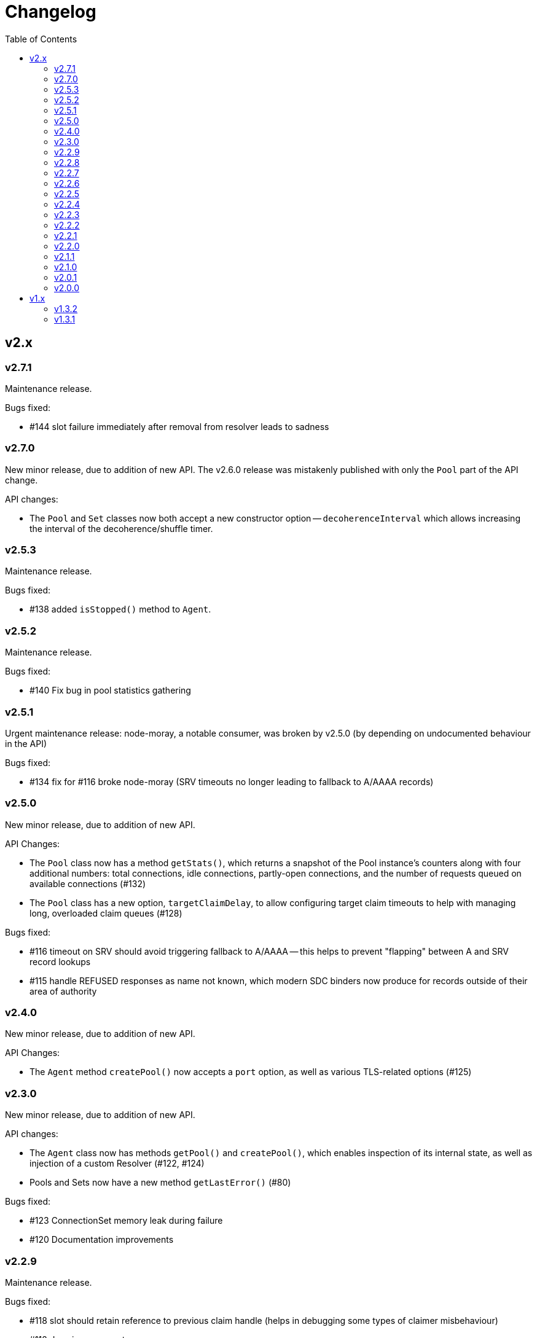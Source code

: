 :toc: macro

# Changelog

toc::[]

## v2.x

### v2.7.1

Maintenance release.

Bugs fixed:

 - #144 slot failure immediately after removal from resolver leads to sadness

### v2.7.0

New minor release, due to addition of new API. The v2.6.0 release was
mistakenly published with only the `Pool` part of the API change.

API changes:

 - The `Pool` and `Set` classes now both accept a new constructor option --
   `decoherenceInterval` which allows increasing the interval of the
   decoherence/shuffle timer.

### v2.5.3

Maintenance release.

Bugs fixed:

 - #138 added `isStopped()` method to `Agent`.

### v2.5.2

Maintenance release.

Bugs fixed:

 - #140 Fix bug in pool statistics gathering

### v2.5.1

Urgent maintenance release: node-moray, a notable consumer, was broken
by v2.5.0 (by depending on undocumented behaviour in the API)

Bugs fixed:

 - #134 fix for #116 broke node-moray (SRV timeouts no longer leading to
   fallback to A/AAAA records)

### v2.5.0

New minor release, due to addition of new API.

API Changes:

 - The `Pool` class now has a method `getStats()`, which returns a snapshot
   of the Pool instance's counters along with four additional numbers:
   total connections, idle connections, partly-open connections, and the
   number of requests queued on available connections (#132)
 - The `Pool` class has a new option, `targetClaimDelay`, to allow configuring
   target claim timeouts to help with managing long, overloaded claim
   queues (#128)

Bugs fixed:

 - #116 timeout on SRV should avoid triggering fallback to A/AAAA -- this helps
   to prevent "flapping" between A and SRV record lookups
 - #115 handle REFUSED responses as name not known, which modern SDC binders
   now produce for records outside of their area of authority

### v2.4.0

New minor release, due to addition of new API.

API Changes:

 - The `Agent` method `createPool()` now accepts a `port` option, as well as
   various TLS-related options (#125)

### v2.3.0

New minor release, due to addition of new API.

API changes:

 - The `Agent` class now has methods `getPool()` and `createPool()`, which
   enables inspection of its internal state, as well as injection of a custom
   Resolver (#122, #124)
 - Pools and Sets now have a new method `getLastError()` (#80)

Bugs fixed:

 - #123 ConnectionSet memory leak during failure
 - #120 Documentation improvements

### v2.2.9

Maintenance release.

Bugs fixed:

 - #118 slot should retain reference to previous claim handle (helps in
   debugging some types of claimer misbehaviour)
 - #112 docs improvements
 - #119 bump min version of mooremachine to get timestamps (another debugging
   aid, to see how long claims took to process)

### v2.2.8

Maintenance release.

Bugs fixed:

 - #113 spurious error handler leak warnings when using Agent. This is also
   MANTA-3331 and MANTA-3204
 - #114 cueball agent breaks HTTP Upgrade

### v2.2.7

Maintenance release.

Bugs fixed:

 - #111 smgr fixes in 2.2.6 forgot 'error' states -- possible crash resulting
   from mistake in fix for #108

### v2.2.6

Maintenance release.

Bugs fixed:

 - #108 crash: unhandled smgr state transition -- issue which most commonly
   happens due to HTTP requests that time out while stalled (buffers full)
 - #109 Agent "health check ok" log msg needs domain name of pool (also adds
   a bunch of other useful attributes to that log message)

### v2.2.5

Maintenance release.

Bugs fixed:

 - #107 Bootstrap resolver not stopped when the last resolver using it
   stops

### v2.2.4

Maintenance release.

Bugs fixed:

 - #106 want INFO logs when backends are shuffled into the top N for
   pool/set, and when resolver adds/removes records (only after first
   successful lookup)

### v2.2.3

Maintenance release.

Bugs fixed:

 - #105 Agent pinger logs at INFO level on success. Much logs. Very noise.

### v2.2.2

 - Fix-up for 2.2.1 being broken (lib/agent.js missing)

### v2.2.1

Maintenance release.

WARNING: This release is broken. Do not use it.

Bugs fixed:

 - #102 HTTP Agent pinger hangs. HttpAgent's "ping" option has been broken
   since 2.0.0.
 - #103 pinger running should not trigger creation of more connections

### v2.2.0

New minor release, due to addition of new API.

API changes:

 - The `DNSResolver` class is now exported in the package root, as specified
   in the documentation. It was mistakenly left out.
 - Users of `ConnectionSet` can now supply the option `connectionHandlesError`
   to avoid the need to add a no-op `"error"` handler when using a `constructor`
   that already handles errors.

### v2.1.1

Maintenance release.

Bugs fixed:

 - #92 ConnectionSet emits 'removed' for connection it never 'added' -- this
   release is now actually safe to use with Moray.
 - #93 kang payload missing "options.domain" etc -- makes Kang snapshots a lot
   easier to read
 - #95, #79, #97 logging improvements, reduction of many ERROR level logs to
   WARNINGS since applications may not treat a given cueball pool as fatal
 - #96 crash in Pool#on_resolver_removed when FSM already stopped, happens most
   easily in cases where there is nameserver "flapping"
 - #94 ConnectionSet needs better protection against removing its last working
   connection
 - #98 test coverage for Kang monitor

### v2.1.0

New minor release, due to relaxation of API requirements.

API changes:

 - `Connection` interface implementations (i.e. implementers of the objects
   that are returned by the `constructor` parameter) are no longer required to
   implement `#ref()` or `#unref()`.

Bugs fixed:

 - #85 documentation improvements and re-organization
 - #26 clarified that programs that wish to exit cleanly without calling
   `process.exit()` must call `.stop()` on agents or pools.
 - #90 ensure cueball works with node 0.10
 - #88 correct a bug that cause a crash bringing up a backend after pool failure

### v2.0.1

Bugs fixed:

 - #86 pool monitor broken on csets (kang endpoint always returns InternalError)

### v2.0.0

New major release, due to API change in `ConnectionSet`.

API changes:

 - `ConnectionSet` now requires the use of handles to indicate when connections
   have been drained.
    * Client code must store the `handle` which is now the 3rd argument to
      all `'added'` events.
    * Client code must be modified to call `handle.release()` (for a successful
      drain and clean close) or `handle.close()` (for failure) and *not* call
      `.destroy()` on the connection, after `'removed'` is emitted.

Bugs fixed:

 - #77, #72, #73 rewrite of connection management FSMs. Solves a swathe of
   issues around error handling and protocols that don't keep-alive idle
   connections.
 - #83 new "internals" guide to explain the design and implementation of the
   library for new developers
 - #75 doc fix for optional parameters that are actually required
 - #82 pools should error-out all outstanding claims when entering "failed"
   state

## v1.x

### v1.3.2

Maintenance release.

Bugs fixed:

 - #70 possible crash whenever using the kang "pool monitor" feature.
 - #76 silenced spurious EventEmitter "leak" warnings

### v1.3.1

Maintenance release.

Bugs fixed:

 - #69 clearer log messages around connection attempts, failures and delays
 - #71 some additional assertions related to #70
 - #61 handling `null` as well as `undefined` for optional settings
